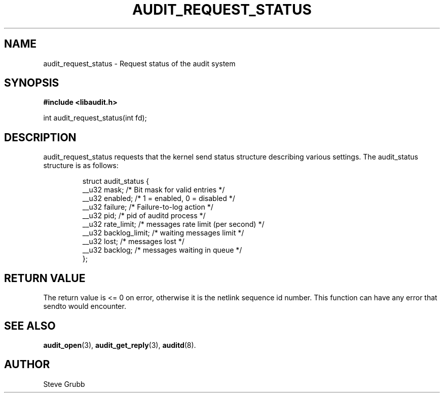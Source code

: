 .TH "AUDIT_REQUEST_STATUS" "3" "Oct 2006" "Red Hat" "Linux Audit API"
.SH NAME
audit_request_status \- Request status of the audit system
.SH "SYNOPSIS"

.B #include <libaudit.h>
.sp
int audit_request_status(int fd);

.SH "DESCRIPTION"

.PP
audit_request_status requests that the kernel send status structure describing various settings. The audit_status structure is as follows:

.RS
.ta 4n 10n 24n
.nf

struct audit_status {
   __u32   mask;           /* Bit mask for valid entries */
   __u32   enabled;        /* 1 = enabled, 0 = disabled */
   __u32   failure;        /* Failure-to-log action */
   __u32   pid;            /* pid of auditd process */
   __u32   rate_limit;     /* messages rate limit (per second) */
   __u32   backlog_limit;  /* waiting messages limit */
   __u32   lost;           /* messages lost */
   __u32   backlog;        /* messages waiting in queue */
};
.fi
.ta
.RE

.SH "RETURN VALUE"

The return value is <= 0 on error, otherwise it is the netlink sequence id number. This function can have any error that sendto would encounter.

.SH "SEE ALSO"

.BR audit_open (3),
.BR audit_get_reply (3),
.BR auditd (8).

.SH AUTHOR
Steve Grubb
